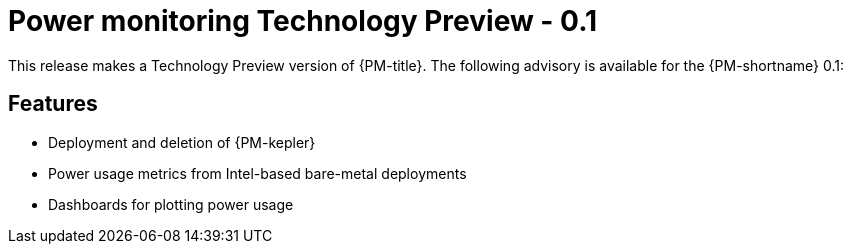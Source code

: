 // Module included in the following assemblies:
//
// * power_monitoring/power-monitoring-release-notes.adoc

:content-type: REFERENCE
[id="power-monitoring-release-notes-0-1_{context}"]
= Power monitoring Technology Preview - 0.1

This release makes a Technology Preview version of {PM-title}. The following advisory is available for the {PM-shortname} 0.1:

//* <advisory link>

[id="power-monitoring-release-notes-0-1-features"]
== Features
* Deployment and deletion of {PM-kepler} 
* Power usage metrics from Intel-based bare-metal deployments
* Dashboards for plotting power usage